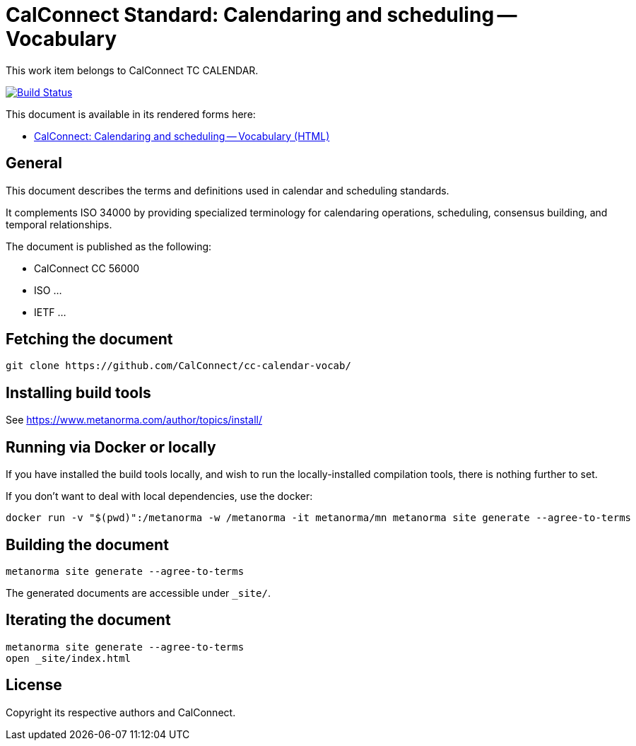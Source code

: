 :repo-name: cc-calendar-vocab

= CalConnect Standard: Calendaring and scheduling -- Vocabulary

This work item belongs to CalConnect TC CALENDAR.

image:https://github.com/CalConnect/cc-calendar-vocab/workflows/generate/badge.svg["Build Status", link="https://github.com/CalConnect/cc-calendar-vocab/actions?workflow=generate"]

This document is available in its rendered forms here:

* https://calconnect.github.io/cc-calendar-vocab/[CalConnect: Calendaring and scheduling -- Vocabulary (HTML)]

== General

This document describes the terms and definitions used in calendar and
scheduling standards.

It complements ISO 34000 by providing specialized terminology for calendaring
operations, scheduling, consensus building, and temporal relationships.

The document is published as the following:

* CalConnect CC 56000
* ISO ...
* IETF ...


== Fetching the document

[source,sh]
----
git clone https://github.com/CalConnect/cc-calendar-vocab/
----


== Installing build tools

See https://www.metanorma.com/author/topics/install/


== Running via Docker or locally

If you have installed the build tools locally, and wish to run the
locally-installed compilation tools, there is nothing further to set.

If you don't want to deal with local dependencies, use the docker:

[source,sh]
----
docker run -v "$(pwd)":/metanorma -w /metanorma -it metanorma/mn metanorma site generate --agree-to-terms
----


== Building the document

[source,sh]
----
metanorma site generate --agree-to-terms
----

The generated documents are accessible under `_site/`.


== Iterating the document

[source,sh]
----
metanorma site generate --agree-to-terms
open _site/index.html
----


// == IETF: Checking against idnits

// https://tools.ietf.org/tools/idnits/[idnits] is the RFC checking tool prior to
// submissions.

// [source,sh]
// ----
// idnits draft-calconnect-vobject-vformat.nits
// ----


== License

Copyright its respective authors and CalConnect.
